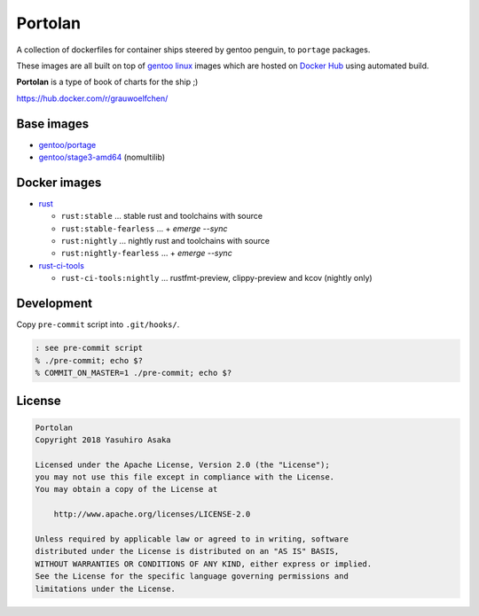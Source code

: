 Portolan
========

A collection of dockerfiles for container ships steered by gentoo
penguin, to ``portage`` packages.

These images are all built on top of `gentoo linux`_ images which are hosted on
`Docker Hub`_ using automated build.

**Portolan** is a type of book of charts for the ship ;)

.. _gentoo linux: https://www.gentoo.org/
.. _Docker Hub: https://hub.docker.com/u/gentoo/

https://hub.docker.com/r/grauwoelfchen/


Base images
-----------

* `gentoo/portage`_
* `gentoo/stage3-amd64`_ (nomultilib)

.. _gentoo/portage: https://hub.docker.com/r/gentoo/portage/
.. _gentoo/stage3-amd64: https://hub.docker.com/r/gentoo/stage3-amd64/


Docker images
-------------

* `rust`_

  * ``rust:stable`` ... stable rust and toolchains with source

  * ``rust:stable-fearless`` ... + `emerge --sync`

  * ``rust:nightly`` ... nightly rust and toolchains with source

  * ``rust:nightly-fearless`` ... + `emerge --sync`

* `rust-ci-tools`_

  * ``rust-ci-tools:nightly`` ... rustfmt-preview, clippy-preview and kcov
    (nightly only)

.. _rust: https://hub.docker.com/r/grauwoelfchen/rust/
.. _rust-ci-tools: https://hub.docker.com/r/grauwoelfchen/rust-ci-tools/

.. |rust-stable-build| image:: https://gitlab.com/grauwoelfchen/portolan/badges/rust-stable/pipeline.svg
   :target: https://gitlab.com/grauwoelfchen/portolan/commits/rust-stable

.. |rust-stable-fearless-build| image:: https://gitlab.com/grauwoelfchen/portolan/badges/rust-stable-fearless/pipeline.svg
   :target: https://gitlab.com/grauwoelfchen/portolan/commits/rust-stable-fearless

.. |rust-nightly-build| image:: https://gitlab.com/grauwoelfchen/portolan/badges/rust-nightly/pipeline.svg
   :target: https://gitlab.com/grauwoelfchen/portolan/commits/rust-nightly

.. |rust-nightly-fearless-build| image:: https://gitlab.com/grauwoelfchen/portolan/badges/rust-nightly-fearless/pipeline.svg
   :target: https://gitlab.com/grauwoelfchen/portolan/commits/rust-nightly-fearless

.. |rust-ci-tools-stable-build| image:: https://gitlab.com/grauwoelfchen/portolan/badges/rust-ci-tools-stable/pipeline.svg
   :target: https://gitlab.com/grauwoelfchen/portolan/commits/rust-ci-tools-stable/pipeline.svg

.. |rust-ci-tools-nightly-build| image:: https://gitlab.com/grauwoelfchen/portolan/badges/rust-ci-tools-nightly/pipeline.svg
   :target: https://gitlab.com/grauwoelfchen/portolan/commits/rust-ci-tools-nightly/pipeline.svg


+------------------+------------------+-------------------------------+
| Image            | Tag              | Build                         |
+==================+==================+===============================+
| `rust`_          | stable           | |rust-stable-build|           |
+------------------+------------------+-------------------------------+
| `rust`_          | stable-fearless  | |rust-stable-fearless-build|  |
+------------------+------------------+-------------------------------+
| `rust`_          | nightly          | |rust-nightly-build|          |
+------------------+------------------+-------------------------------+
| `rust`_          | nightly-fearless | |rust-nightly-fearless-build| |
+------------------+------------------+-------------------------------+
| `rust-ci-tools`_ | stable           | |rust-ci-tools-stable-build| |
+------------------+------------------+-------------------------------+
| `rust-ci-tools`_ | nightly          | |rust-ci-tools-nightly-build| |
+------------------+------------------+-------------------------------+


Development
-----------

Copy ``pre-commit`` script into ``.git/hooks/``.


.. code:: zsh

   : see pre-commit script
   % ./pre-commit; echo $?
   % COMMIT_ON_MASTER=1 ./pre-commit; echo $?

License
-------


.. code:: text

   Portolan
   Copyright 2018 Yasuhiro Asaka

   Licensed under the Apache License, Version 2.0 (the "License");
   you may not use this file except in compliance with the License.
   You may obtain a copy of the License at

       http://www.apache.org/licenses/LICENSE-2.0

   Unless required by applicable law or agreed to in writing, software
   distributed under the License is distributed on an "AS IS" BASIS,
   WITHOUT WARRANTIES OR CONDITIONS OF ANY KIND, either express or implied.
   See the License for the specific language governing permissions and
   limitations under the License.
